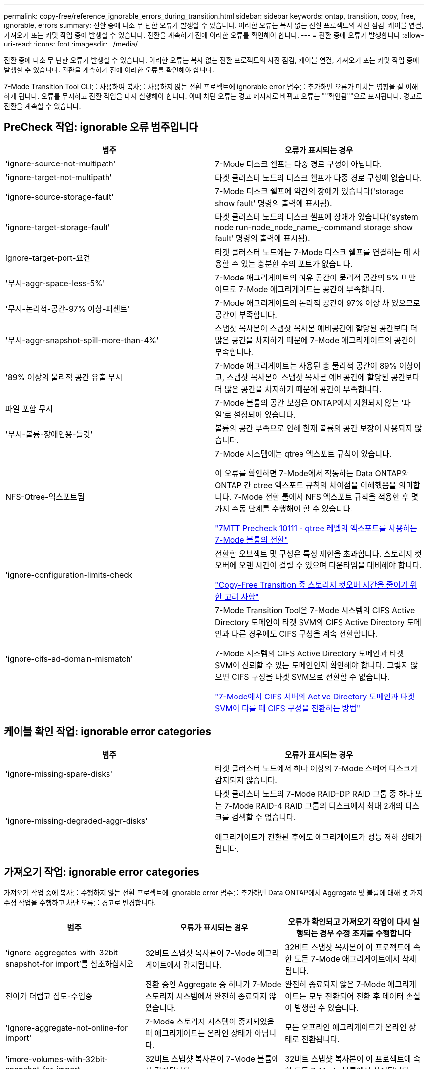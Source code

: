 ---
permalink: copy-free/reference_ignorable_errors_during_transition.html 
sidebar: sidebar 
keywords: ontap, transition, copy, free, ignorable, errors 
summary: 전환 중에 다소 무 난한 오류가 발생할 수 있습니다. 이러한 오류는 복사 없는 전환 프로젝트의 사전 점검, 케이블 연결, 가져오기 또는 커밋 작업 중에 발생할 수 있습니다. 전환을 계속하기 전에 이러한 오류를 확인해야 합니다. 
---
= 전환 중에 오류가 발생합니다
:allow-uri-read: 
:icons: font
:imagesdir: ../media/


[role="lead"]
전환 중에 다소 무 난한 오류가 발생할 수 있습니다. 이러한 오류는 복사 없는 전환 프로젝트의 사전 점검, 케이블 연결, 가져오기 또는 커밋 작업 중에 발생할 수 있습니다. 전환을 계속하기 전에 이러한 오류를 확인해야 합니다.

7-Mode Transition Tool CLI를 사용하여 복사를 사용하지 않는 전환 프로젝트에 ignorable error 범주를 추가하면 오류가 미치는 영향을 잘 이해하게 됩니다. 오류를 무시하고 전환 작업을 다시 실행해야 합니다. 이때 차단 오류는 경고 메시지로 바뀌고 오류는 ""확인됨""으로 표시됩니다. 경고로 전환을 계속할 수 있습니다.



== PreCheck 작업: ignorable 오류 범주입니다

|===
| 범주 | 오류가 표시되는 경우 


 a| 
'ignore-source-not-multipath'
 a| 
7-Mode 디스크 쉘프는 다중 경로 구성이 아닙니다.



 a| 
'ignore-target-not-multipath'
 a| 
타겟 클러스터 노드의 디스크 쉘프가 다중 경로 구성에 없습니다.



 a| 
'ignore-source-storage-fault'
 a| 
7-Mode 디스크 쉘프에 약간의 장애가 있습니다('storage show fault' 명령의 출력에 표시됨).



 a| 
'ignore-target-storage-fault'
 a| 
타겟 클러스터 노드의 디스크 셸프에 장애가 있습니다('system node run-node_node_name_-command storage show fault' 명령의 출력에 표시됨).



 a| 
ignore-target-port-요건
 a| 
타겟 클러스터 노드에는 7-Mode 디스크 쉘프를 연결하는 데 사용할 수 있는 충분한 수의 포트가 없습니다.



 a| 
'무시-aggr-space-less-5%'
 a| 
7-Mode 애그리게이트의 여유 공간이 물리적 공간의 5% 미만이므로 7-Mode 애그리게이트는 공간이 부족합니다.



 a| 
'무시-논리적-공간-97% 이상-퍼센트'
 a| 
7-Mode 애그리게이트의 논리적 공간이 97% 이상 차 있으므로 공간이 부족합니다.



 a| 
'무시-aggr-snapshot-spill-more-than-4%'
 a| 
스냅샷 복사본이 스냅샷 복사본 예비공간에 할당된 공간보다 더 많은 공간을 차지하기 때문에 7-Mode 애그리게이트의 공간이 부족합니다.



 a| 
'89% 이상의 물리적 공간 유출 무시
 a| 
7-Mode 애그리게이트는 사용된 총 물리적 공간이 89% 이상이고, 스냅샷 복사본이 스냅샷 복사본 예비공간에 할당된 공간보다 더 많은 공간을 차지하기 때문에 공간이 부족합니다.



 a| 
파일 포함 무시
 a| 
7-Mode 볼륨의 공간 보장은 ONTAP에서 지원되지 않는 '파일'로 설정되어 있습니다.



 a| 
'무시-볼륨-장애인용-들것'
 a| 
볼륨의 공간 부족으로 인해 현재 볼륨의 공간 보장이 사용되지 않습니다.



 a| 
NFS-Qtree-익스포트됨
 a| 
7-Mode 시스템에는 qtree 엑스포트 규칙이 있습니다.

이 오류를 확인하면 7-Mode에서 작동하는 Data ONTAP와 ONTAP 간 qtree 엑스포트 규칙의 차이점을 이해했음을 의미합니다. 7-Mode 전환 툴에서 NFS 엑스포트 규칙을 적용한 후 몇 가지 수동 단계를 수행해야 할 수 있습니다.

https://kb.netapp.com/onprem/ontap/da/NAS/7MTT_Precheck_10111_-_How_to_transition_7-Mode_volumes_that_have_qtree_level_exports["7MTT Precheck 10111 - qtree 레벨의 엑스포트를 사용하는 7-Mode 볼륨의 전환"]



 a| 
'ignore-configuration-limits-check
 a| 
전환할 오브젝트 및 구성은 특정 제한을 초과합니다. 스토리지 컷오버에 오랜 시간이 걸릴 수 있으며 다운타임을 대비해야 합니다.

https://kb.netapp.com/onprem/ontap/os/Storage_cutover_time_considerations_for_Copy-Free_Transition["Copy-Free Transition 중 스토리지 컷오버 시간을 줄이기 위한 고려 사항"]



 a| 
'ignore-cifs-ad-domain-mismatch'
 a| 
7-Mode Transition Tool은 7-Mode 시스템의 CIFS Active Directory 도메인이 타겟 SVM의 CIFS Active Directory 도메인과 다른 경우에도 CIFS 구성을 계속 전환합니다.

7-Mode 시스템의 CIFS Active Directory 도메인과 타겟 SVM이 신뢰할 수 있는 도메인인지 확인해야 합니다. 그렇지 않으면 CIFS 구성을 타겟 SVM으로 전환할 수 없습니다.

https://kb.netapp.com/Advice_and_Troubleshooting/Data_Storage_Software/ONTAP_OS/How_to_transition_CIFS_configurations_when_Active_Directory_Domain_of_CIFS_server_on_7-Mode_and_target_SVM_are_different["7-Mode에서 CIFS 서버의 Active Directory 도메인과 타겟 SVM이 다를 때 CIFS 구성을 전환하는 방법"]

|===


== 케이블 확인 작업: ignorable error categories

|===
| 범주 | 오류가 표시되는 경우 


 a| 
'ignore-missing-spare-disks'
 a| 
타겟 클러스터 노드에서 하나 이상의 7-Mode 스페어 디스크가 감지되지 않습니다.



 a| 
'ignore-missing-degraded-aggr-disks'
 a| 
타겟 클러스터 노드의 7-Mode RAID-DP RAID 그룹 중 하나 또는 7-Mode RAID-4 RAID 그룹의 디스크에서 최대 2개의 디스크를 검색할 수 없습니다.

애그리게이트가 전환된 후에도 애그리게이트가 성능 저하 상태가 됩니다.

|===


== 가져오기 작업: ignorable error categories

가져오기 작업 중에 복사를 수행하지 않는 전환 프로젝트에 ignorable error 범주를 추가하면 Data ONTAP에서 Aggregate 및 볼륨에 대해 몇 가지 수정 작업을 수행하고 차단 오류를 경고로 변경합니다.

|===
| 범주 | 오류가 표시되는 경우 | 오류가 확인되고 가져오기 작업이 다시 실행되는 경우 수정 조치를 수행합니다 


 a| 
'ignore-aggregates-with-32bit-snapshot-for import'를 참조하십시오
 a| 
32비트 스냅샷 복사본이 7-Mode 애그리게이트에서 감지됩니다.
 a| 
32비트 스냅샷 복사본이 이 프로젝트에 속한 모든 7-Mode 애그리게이트에서 삭제됩니다.



 a| 
전이가 더럽고 집도-수입중
 a| 
전환 중인 Aggregate 중 하나가 7-Mode 스토리지 시스템에서 완전히 종료되지 않았습니다.
 a| 
완전히 종료되지 않은 7-Mode 애그리게이트는 모두 전환되어 전환 후 데이터 손실이 발생할 수 있습니다.



 a| 
'Ignore-aggregate-not-online-for import'
 a| 
7-Mode 스토리지 시스템이 중지되었을 때 애그리게이트는 온라인 상태가 아닙니다.
 a| 
모든 오프라인 애그리게이트가 온라인 상태로 전환됩니다.



 a| 
'imore-volumes-with-32bit-snapshot-for-import
 a| 
32비트 스냅샷 복사본이 7-Mode 볼륨에서 감지됩니다.
 a| 
32비트 스냅샷 복사본이 이 프로젝트에 속한 모든 7-Mode 볼륨에서 삭제됩니다.



 a| 
'imore-volumes-with-dirty-file-system-for import
 a| 
전환 중인 볼륨 중 하나가 7-Mode 스토리지 시스템에서 완전히 종료되지 않았습니다.
 a| 
완전히 종료되지 않은 7-Mode 볼륨은 모두 전환되어 전환 후 데이터가 손실될 수 있습니다.



 a| 
전환-오프라인-볼륨-가져오기 중
 a| 
7-Mode 스토리지 시스템이 중지되었을 때 볼륨이 온라인 상태가 아닙니다.
 a| 
모든 오프라인 볼륨이 온라인 상태가 됩니다.



 a| 
가져오기 중 전이 제한 볼륨
 a| 
7-Mode 스토리지 시스템이 중지되었을 때 볼륨이 제한된 상태에 있었습니다.
 a| 
제한된 모든 볼륨이 온라인으로 전환됩니다.

|===


== 커밋 작업: ignorable 오류 범주입니다

커밋 작업 중에 복사를 수행하지 않는 전환 프로젝트에 ignorable error 범주를 추가하면 ONTAP은 차단 오류를 경고로 변경하는 것 외에도 애그리게이트와 볼륨에 대해 몇 가지 수정 조치를 수행합니다.

|===
| 범주 | 오류가 표시되는 경우 | 오류가 확인되고 커밋 작업이 다시 실행되는 경우 수정 조치를 수행합니다 


 a| 
'ignore-commit-offline-aggregate'
 a| 
전환된 애그리게이트 중 일부는 오프라인 상태입니다.
 a| 
모든 오프라인 애그리게이트가 온라인 상태로 전환됩니다.

|===